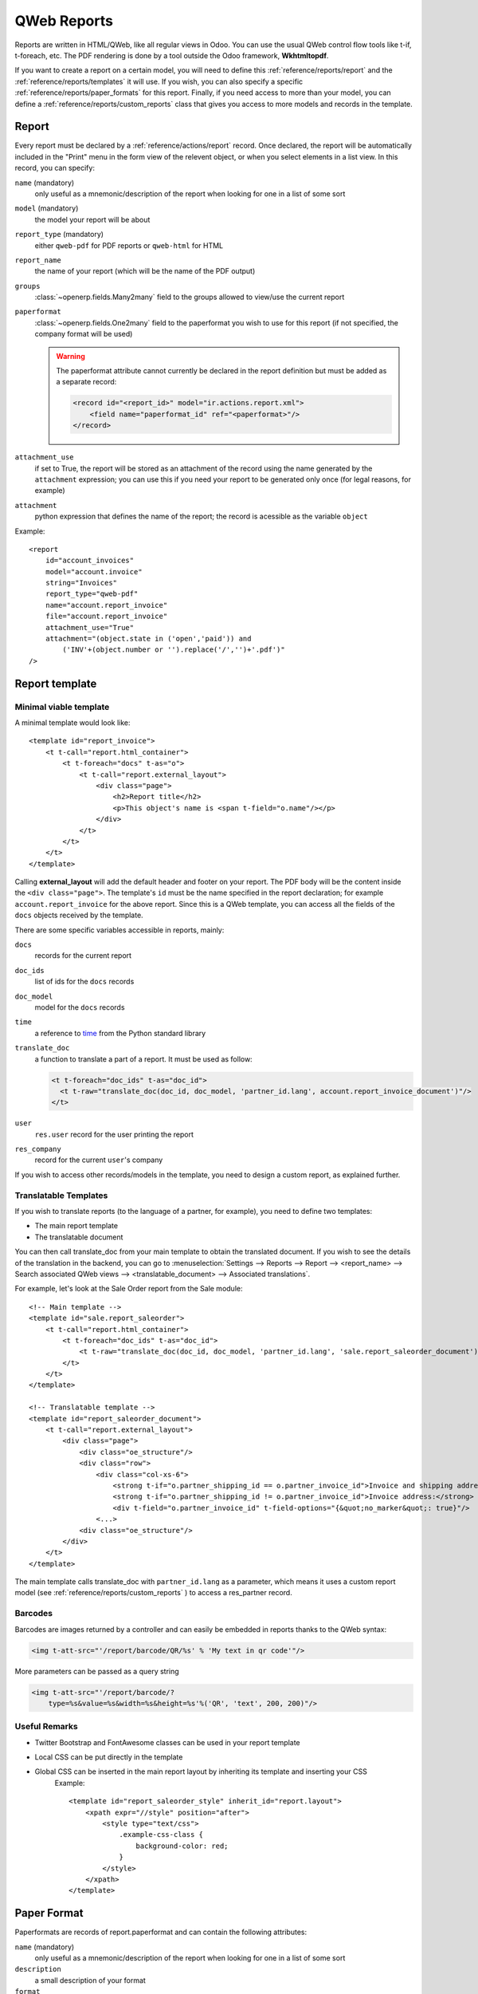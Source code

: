 .. highlight:: xml

============
QWeb Reports
============


Reports are written in HTML/QWeb, like all regular views in Odoo. You can use the usual QWeb control flow tools like t-if, t-foreach, etc. The PDF rendering is done by a tool outside the Odoo framework, **Wkhtmltopdf**.

If you want to create a report on a certain model, you will need to define this :ref:`reference/reports/report` and the :ref:`reference/reports/templates` it will use. If you wish, you can also specify a specific :ref:`reference/reports/paper_formats` for this report. Finally, if you need access to more than your model, you can define a :ref:`reference/reports/custom_reports` class that gives you access to more models and records in the template.

.. _reference/reports/report:

Report 
======

Every report must be declared by a :ref:`reference/actions/report` record. Once declared, the report will be automatically included in the "Print" menu in the form view of the relevent object, or when you select elements in a list view. In this record, you can specify:

``name`` (mandatory)
    only useful as a mnemonic/description of the report when looking for one in a list of some sort
``model`` (mandatory)
    the model your report will be about
``report_type`` (mandatory)
    either ``qweb-pdf`` for PDF reports or ``qweb-html`` for HTML
``report_name``
    the name of your report (which will be the name of the PDF output)
``groups``
    :class:`~openerp.fields.Many2many` field to the groups allowed to view/use the current report
``paperformat``
    :class:`~openerp.fields.One2many` field to the paperformat you wish to use for this report (if not specified, the company format will be used)

    .. warning:: The paperformat attribute cannot currently be declared in the report definition but must be added as a separate record:

         .. code-block :: xml  

            <record id="<report_id>" model="ir.actions.report.xml">
                <field name="paperformat_id" ref="<paperformat>"/>
            </record>


``attachment_use``
    if set to True, the report will be stored as an attachment of the record using the name generated by the ``attachment`` expression; you can use this if you need your report to be generated only once (for legal reasons, for example)
``attachment``
    python expression that defines the name of the report; the record is acessible as the variable ``object``


Example::

    <report 
        id="account_invoices"
        model="account.invoice"
        string="Invoices"
        report_type="qweb-pdf"
        name="account.report_invoice"
        file="account.report_invoice"
        attachment_use="True"
        attachment="(object.state in ('open','paid')) and
            ('INV'+(object.number or '').replace('/','')+'.pdf')"
    />

.. _reference/reports/templates:

Report template
===============


Minimal viable template
-----------------------

A minimal template would look like::

    <template id="report_invoice">
        <t t-call="report.html_container">
            <t t-foreach="docs" t-as="o">
                <t t-call="report.external_layout">
                    <div class="page">
                        <h2>Report title</h2>
                        <p>This object's name is <span t-field="o.name"/></p>
                    </div>
                </t>
            </t>
        </t>
    </template>

Calling **external_layout** will add the default header and footer on your report. The PDF body 
will be the content inside the ``<div class="page">``. The template's ``id``  must be the name 
specified in the report declaration; for example ``account.report_invoice`` for the above 
report. Since this is a QWeb template, you can access all the fields of the ``docs`` objects 
received by the template.

There are some specific variables accessible in reports, mainly:

``docs``
    records for the current report
``doc_ids``
    list of ids for the ``docs`` records
``doc_model``
    model for the ``docs`` records
``time``
    a reference to time_ from the Python standard library
``translate_doc``
    a function to translate a part of a report. It must be used as follow:

    .. code-block:: xml

        <t t-foreach="doc_ids" t-as="doc_id">
          <t t-raw="translate_doc(doc_id, doc_model, 'partner_id.lang', account.report_invoice_document')"/>
        </t>
``user``
    ``res.user`` record for the user printing the report
``res_company``
    record for the current ``user``'s company

If you wish to access other records/models in the template, you need to design a custom report, as explained further.

Translatable Templates
----------------------
If you wish to translate reports (to the language of a partner, for example), you need to define two templates:

* The main report template
* The translatable document

You can then call translate_doc from your main template to obtain the translated document. If you wish to see the details of the translation in the backend, you can go to :menuselection:`Settings --> Reports --> Report --> <report_name> --> Search associated QWeb views --> <translatable_document> --> Associated translations`.

For example, let's look at the Sale Order report from the Sale module::

    <!-- Main template -->
    <template id="sale.report_saleorder">
        <t t-call="report.html_container">
            <t t-foreach="doc_ids" t-as="doc_id">
                <t t-raw="translate_doc(doc_id, doc_model, 'partner_id.lang', 'sale.report_saleorder_document')"/>
            </t>
        </t>
    </template>

    <!-- Translatable template -->
    <template id="report_saleorder_document">
        <t t-call="report.external_layout">
            <div class="page">
                <div class="oe_structure"/>
                <div class="row">
                    <div class="col-xs-6">
                        <strong t-if="o.partner_shipping_id == o.partner_invoice_id">Invoice and shipping address:</strong>
                        <strong t-if="o.partner_shipping_id != o.partner_invoice_id">Invoice address:</strong>
                        <div t-field="o.partner_invoice_id" t-field-options="{&quot;no_marker&quot;: true}"/>
                    <...>
                <div class="oe_structure"/>
            </div>
        </t>
    </template>


The main template calls translate_doc with ``partner_id.lang`` as a parameter, which means it uses a custom report model (see :ref:`reference/reports/custom_reports` ) to access a res_partner record.

Barcodes
--------
Barcodes are images returned by a controller and can easily be embedded in reports thanks to the QWeb syntax:

.. code-block:: html

    <img t-att-src="'/report/barcode/QR/%s' % 'My text in qr code'"/>

More parameters can be passed as a query string

.. code-block:: html

    <img t-att-src="'/report/barcode/?
        type=%s&value=%s&width=%s&height=%s'%('QR', 'text', 200, 200)"/>


Useful Remarks
--------------
* Twitter Bootstrap and FontAwesome classes can be used in your report template
* Local CSS can be put directly in the template
* Global CSS can be inserted in the main report layout by inheriting its template and inserting your CSS
    Example::

        <template id="report_saleorder_style" inherit_id="report.layout">
            <xpath expr="//style" position="after">
                <style type="text/css">
                    .example-css-class {
                        background-color: red;
                    }
                </style>
            </xpath>
        </template>

.. _reference/reports/paper_formats:

Paper Format
============

Paperformats are records of report.paperformat and can contain the following attributes:

``name`` (mandatory)
    only useful as a mnemonic/description of the report when looking for one in a list of some sort
``description``
    a small description of your format
``format``
    either a predefined format (A0 to A9, B0 to B10, Legal, Letter, Tabloid,...) or ``custom``; A4 by default. You cannot use a non-custom format if you define the page dimensions.
``dpi``
    output DPI; 90 by default
``margin_top``, ``margin_bottom``, ``margin_left``, ``margin_right`` 
    margin sizes in mm
``page_height``, ``page_width``
    page dimensions in mm
``orientation`` 
    Landscape or Portrait
``header_line`` 
    boolean to display a header line
``header_spacing`` 
    header spacing in mm

Example::

    <record id="paperformat_frenchcheck" model="report.paperformat">
        <field name="name">French Bank Check</field>
        <field name="default" eval="True"/>
        <field name="format">custom</field>
        <field name="page_height">80</field>
        <field name="page_width">175</field>
        <field name="orientation">Portrait</field>
        <field name="margin_top">3</field>
        <field name="margin_bottom">3</field>
        <field name="margin_left">3</field>
        <field name="margin_right">3</field>
        <field name="header_line" eval="False"/>
        <field name="header_spacing">3</field>
        <field name="dpi">80</field>
    </record>

.. _reference/reports/custom_reports:

Custom Reports
==============

The report model has a default ``get_html`` function that looks for a model 
named :samp:`report.{module.report_name}`. If it exists, it will use it to call the QWeb engine; otherwise 
a generic function will be used. If you wish to customize your reports by including more 
things in the template (like records of others models, for example), you can define this 
model, overwrite the function ``render_html`` and pass objects in the ``docargs`` dictionnary:

.. code-block:: python

    from openerp import api, models


    class ParticularReport(models.AbstractModel):
        _name = 'report.module.report_name'
        @api.multi
        def render_html(self, data=None):
            report_obj = self.env['report']
            report = report_obj._get_report_from_name('module.report_name')
            docargs = {
                'doc_ids': self._ids,
                'doc_model': report.model,
                'docs': self,
            }
            return report_obj.render('module.report_name', docargs)


Reports are web pages
=====================
Reports are dynamically generated by the report module and can be accessed directly via URL:

For example, you can access a Sale Order report in html mode by going to \http://<server-address>/report/html/sale.report_saleorder/38

Or you can access the pdf version at \http://<server-address>/report/pdf/sale.report_saleorder/38

.. _time: https://docs.python.org/2/library/time.html